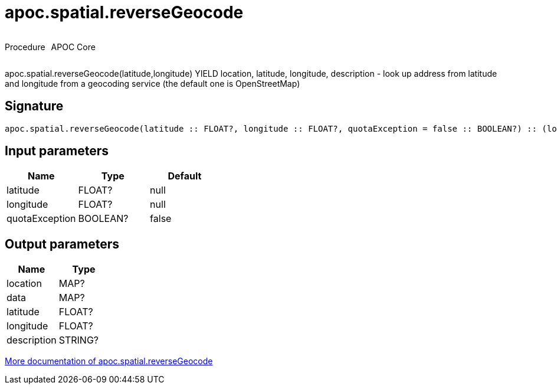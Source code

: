 ////
This file is generated by DocsTest, so don't change it!
////

= apoc.spatial.reverseGeocode
:description: This section contains reference documentation for the apoc.spatial.reverseGeocode procedure.



++++
<div style='display:flex'>
<div class='paragraph type procedure'><p>Procedure</p></div>
<div class='paragraph release core' style='margin-left:10px;'><p>APOC Core</p></div>
</div>
++++

apoc.spatial.reverseGeocode(latitude,longitude) YIELD location, latitude, longitude, description - look up address from latitude and longitude from a geocoding service (the default one is OpenStreetMap)

== Signature

[source]
----
apoc.spatial.reverseGeocode(latitude :: FLOAT?, longitude :: FLOAT?, quotaException = false :: BOOLEAN?) :: (location :: MAP?, data :: MAP?, latitude :: FLOAT?, longitude :: FLOAT?, description :: STRING?)
----

== Input parameters
[.procedures, opts=header]
|===
| Name | Type | Default 
|latitude|FLOAT?|null
|longitude|FLOAT?|null
|quotaException|BOOLEAN?|false
|===

== Output parameters
[.procedures, opts=header]
|===
| Name | Type 
|location|MAP?
|data|MAP?
|latitude|FLOAT?
|longitude|FLOAT?
|description|STRING?
|===

xref::misc/spatial.adoc[More documentation of apoc.spatial.reverseGeocode,role=more information]

